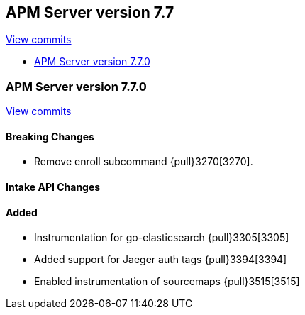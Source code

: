 [[release-notes-7.7]]
== APM Server version 7.7

https://github.com/elastic/apm-server/compare/7.6\...7.7[View commits]

* <<release-notes-7.7.0>>

[[release-notes-7.7.0]]
=== APM Server version 7.7.0

https://github.com/elastic/apm-server/compare/v7.6.0\...v7.7.0[View commits]

[float]
==== Breaking Changes
* Remove enroll subcommand {pull}3270[3270].

[float]
==== Intake API Changes

[float]
==== Added
* Instrumentation for go-elasticsearch {pull}3305[3305]
* Added support for Jaeger auth tags {pull}3394[3394]
* Enabled instrumentation of sourcemaps {pull}3515[3515]
